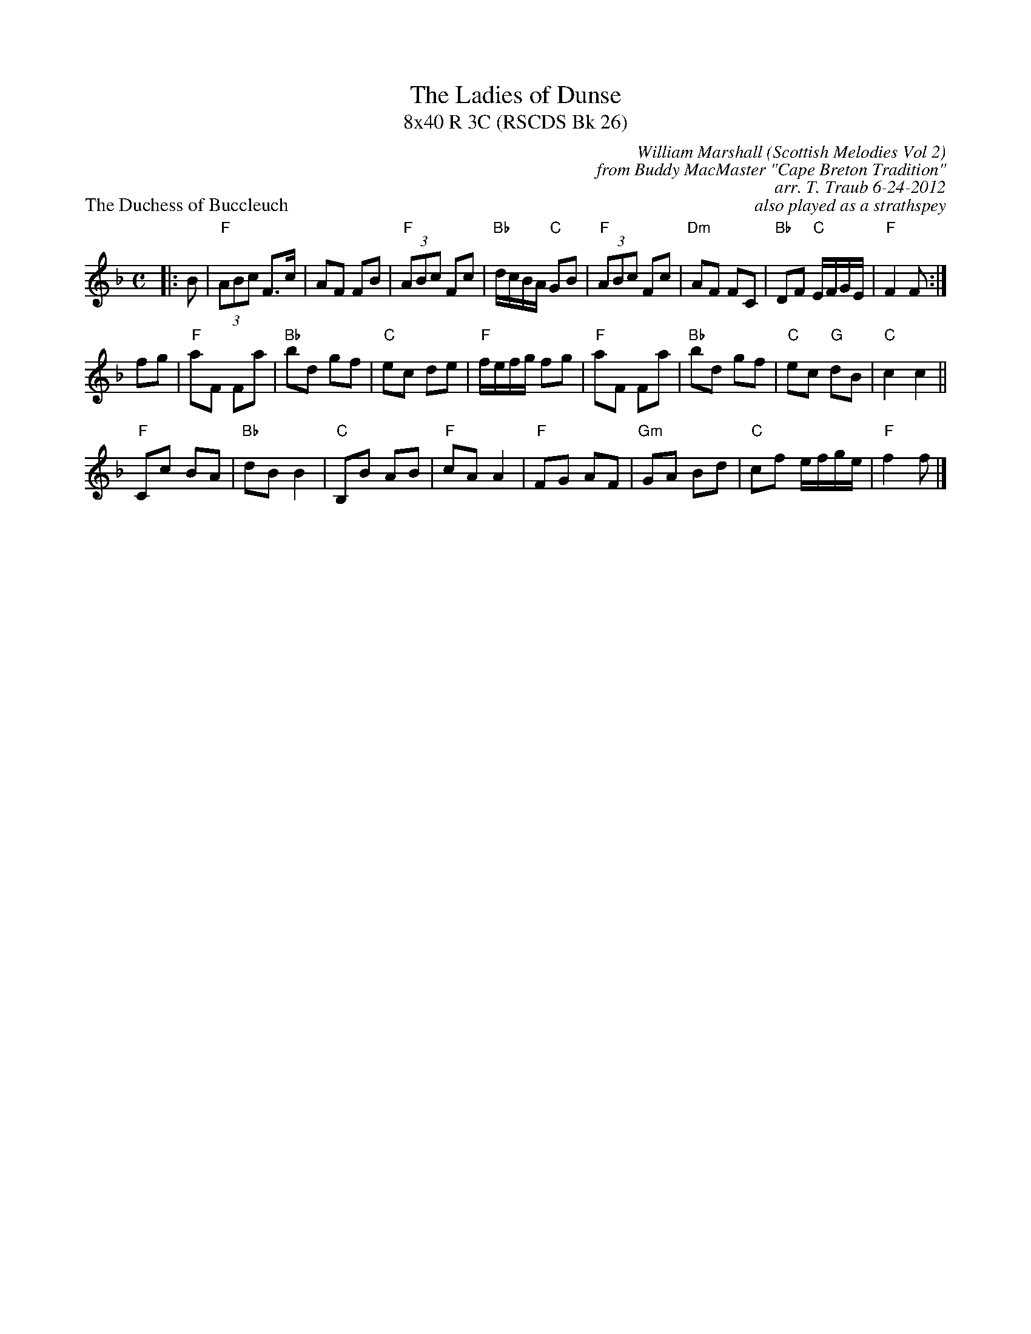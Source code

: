 X: 1
T: The Ladies of Dunse
T: 8x40 R 3C (RSCDS Bk 26)
P: The Duchess of Buccleuch
C: William Marshall (Scottish Melodies Vol 2)
C: from Buddy MacMaster "Cape Breton Tradition"
C: arr. T. Traub 6-24-2012
C: also played as a strathspey
R: reel
M: C
L: 1/8
K: F
|: B|"F"(3ABc F>c |AF FB|"F"(3ABc Fc |"Bb"d/c/B/A/ "C"GB|"F"(3ABc Fc| "Dm"AF FC|"Bb"DF "C"E/F/G/E/ |"F"F2 F :|
fg|"F"aF Fa |"Bb"bd gf|"C"ec de |"F"f/e/f/g/ fg |"F"aF Fa |"Bb"bd gf|"C"ec "G"dB |"C"c2 c2||
"F"Cc BA |"Bb"dB B2|"C"B,B AB |"F"cA A2|"F"FG AF |"Gm"GA Bd|"C"cf e/f/g/e/ |"F"f2 f |]
